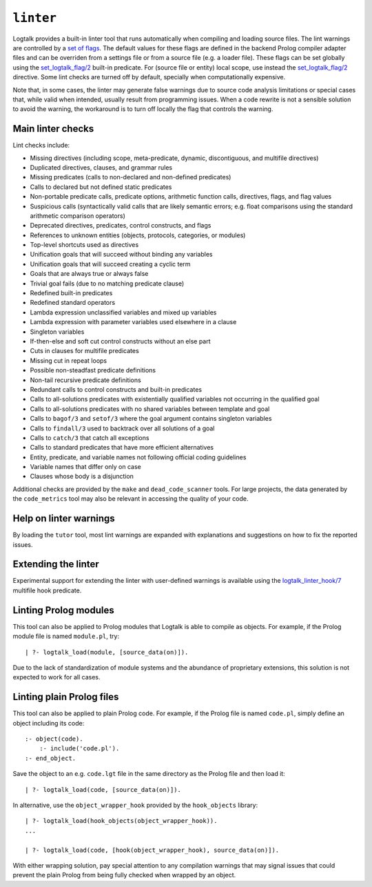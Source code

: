 ``linter``
==========

Logtalk provides a built-in linter tool that runs automatically when
compiling and loading source files. The lint warnings are controlled by
a `set of flags <../userman/programming.html#programming-flags-lint>`__.
The default values for these flags are defined in the backend Prolog
compiler adapter files and can be overriden from a settings file or from
a source file (e.g. a loader file). These flags can be set globally
using the
`set_logtalk_flag/2 <../refman/predicates/set_logtalk_flag_2.html>`__
built-in predicate. For (source file or entity) local scope, use instead
the
`set_logtalk_flag/2 <../refman/directives/set_logtalk_flag_2.html>`__
directive. Some lint checks are turned off by default, specially when
computationally expensive.

Note that, in some cases, the linter may generate false warnings due to
source code analysis limitations or special cases that, while valid when
intended, usually result from programming issues. When a code rewrite is
not a sensible solution to avoid the warning, the workaround is to turn
off locally the flag that controls the warning.

Main linter checks
------------------

Lint checks include:

-  Missing directives (including scope, meta-predicate, dynamic,
   discontiguous, and multifile directives)
-  Duplicated directives, clauses, and grammar rules
-  Missing predicates (calls to non-declared and non-defined predicates)
-  Calls to declared but not defined static predicates
-  Non-portable predicate calls, predicate options, arithmetic function
   calls, directives, flags, and flag values
-  Suspicious calls (syntactically valid calls that are likely semantic
   errors; e.g. float comparisons using the standard arithmetic
   comparison operators)
-  Deprecated directives, predicates, control constructs, and flags
-  References to unknown entities (objects, protocols, categories, or
   modules)
-  Top-level shortcuts used as directives
-  Unification goals that will succeed without binding any variables
-  Unification goals that will succeed creating a cyclic term
-  Goals that are always true or always false
-  Trivial goal fails (due to no matching predicate clause)
-  Redefined built-in predicates
-  Redefined standard operators
-  Lambda expression unclassified variables and mixed up variables
-  Lambda expression with parameter variables used elsewhere in a clause
-  Singleton variables
-  If-then-else and soft cut control constructs without an else part
-  Cuts in clauses for multifile predicates
-  Missing cut in repeat loops
-  Possible non-steadfast predicate definitions
-  Non-tail recursive predicate definitions
-  Redundant calls to control constructs and built-in predicates
-  Calls to all-solutions predicates with existentially qualified
   variables not occurring in the qualified goal
-  Calls to all-solutions predicates with no shared variables between
   template and goal
-  Calls to ``bagof/3`` and ``setof/3`` where the goal argument contains
   singleton variables
-  Calls to ``findall/3`` used to backtrack over all solutions of a goal
-  Calls to ``catch/3`` that catch all exceptions
-  Calls to standard predicates that have more efficient alternatives
-  Entity, predicate, and variable names not following official coding
   guidelines
-  Variable names that differ only on case
-  Clauses whose body is a disjunction

Additional checks are provided by the ``make`` and ``dead_code_scanner``
tools. For large projects, the data generated by the ``code_metrics``
tool may also be relevant in accessing the quality of your code.

Help on linter warnings
-----------------------

By loading the ``tutor`` tool, most lint warnings are expanded with
explanations and suggestions on how to fix the reported issues.

Extending the linter
--------------------

Experimental support for extending the linter with user-defined warnings
is available using the
`logtalk_linter_hook/7 <../refman/predicates/logtalk_linter_hook_7.html>`__
multifile hook predicate.

Linting Prolog modules
----------------------

This tool can also be applied to Prolog modules that Logtalk is able to
compile as objects. For example, if the Prolog module file is named
``module.pl``, try:

::

   | ?- logtalk_load(module, [source_data(on)]).

Due to the lack of standardization of module systems and the abundance
of proprietary extensions, this solution is not expected to work for all
cases.

Linting plain Prolog files
--------------------------

This tool can also be applied to plain Prolog code. For example, if the
Prolog file is named ``code.pl``, simply define an object including its
code:

::

   :- object(code).
       :- include('code.pl').
   :- end_object.

Save the object to an e.g. ``code.lgt`` file in the same directory as
the Prolog file and then load it:

::

   | ?- logtalk_load(code, [source_data(on)]).

In alternative, use the ``object_wrapper_hook`` provided by the
``hook_objects`` library:

::

   | ?- logtalk_load(hook_objects(object_wrapper_hook)).
   ...

   | ?- logtalk_load(code, [hook(object_wrapper_hook), source_data(on)]).

With either wrapping solution, pay special attention to any compilation
warnings that may signal issues that could prevent the plain Prolog from
being fully checked when wrapped by an object.
